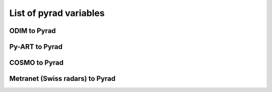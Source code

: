 List of pyrad variables
==============================

ODIM to Pyrad
------------------------------------

.. csv-table:: ODIM to Pyrad mappings
      :file: mappings/pyrad_to_odim.txt
   :header-rows: 1


Py-ART to Pyrad
------------------------------------

.. csv-table::  Py-ART to Pyrad mappings
      :file: mappings/pyrad_to_pyart.txt
   :header-rows: 1


COSMO to Pyrad
------------------------------------

.. csv-table:: COSMO to Pyrad mappings
      :file: mappings/pyrad_to_cosmo.txt
   :header-rows: 1


Metranet (Swiss radars) to Pyrad
------------------------------------

.. csv-table:: Metranet (Swiss radars) to Pyrad mappings
      :file: mappings/pyrad_to_metranet.txt
   :header-rows: 1


